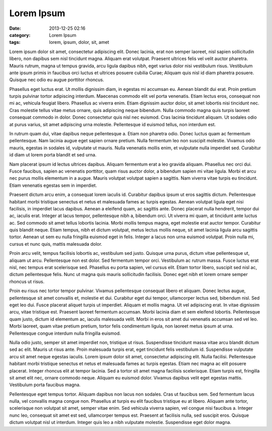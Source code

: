 Lorem Ipsum
###########
:date: 2013-12-25 02:16
:category: Lorem Ipsum
:tags: lorem, ipsum, dolor, sit, amet


Lorem ipsum dolor sit amet, consectetur adipiscing elit. Donec lacinia, erat non semper laoreet, nisl sapien sollicitudin libero, non dapibus sem nisl tincidunt magna. Aliquam erat volutpat. Praesent ultrices felis vel velit auctor pharetra. Mauris rutrum, magna ut tempus gravida, arcu ligula dapibus nibh, eget varius dolor nisi vestibulum risus. Vestibulum ante ipsum primis in faucibus orci luctus et ultrices posuere cubilia Curae; Aliquam quis nisl id diam pharetra posuere. Quisque nec odio eu augue porttitor rhoncus.

Phasellus eget luctus erat. Ut mollis dignissim diam, in egestas mi accumsan eu. Aenean blandit dui erat. Proin pretium turpis pulvinar tortor adipiscing interdum. Maecenas commodo elit vel porta venenatis. Etiam lectus eros, consequat non mi ac, vehicula feugiat libero. Phasellus ac viverra enim. Etiam dignissim auctor dolor, sit amet lobortis nisi tincidunt nec. Cras molestie tellus vitae metus ornare, quis adipiscing neque bibendum. Nulla commodo magna quis turpis laoreet consequat commodo in dolor. Donec consectetur quis nisl nec euismod. Cras lacinia tincidunt aliquam. Ut sodales odio at purus varius, sit amet adipiscing urna molestie. Pellentesque id euismod tellus, non interdum est.

In rutrum quam dui, vitae dapibus neque pellentesque a. Etiam non pharetra odio. Donec luctus quam ac fermentum pellentesque. Nam lacinia augue eget sapien ornare pretium. Nulla fermentum leo non suscipit molestie. Vivamus odio mauris, egestas in sodales id, vulputate ut mauris. Nulla venenatis mollis enim, et vulputate nulla imperdiet sed. Curabitur id diam ut lorem porta blandit et sed urna.

Nam placerat ipsum id lectus ultrices dapibus. Aliquam fermentum erat a leo gravida aliquam. Phasellus nec orci dui. Fusce faucibus, sapien ac venenatis porttitor, quam risus auctor dolor, a bibendum sapien mi vitae ligula. Morbi et arcu nec purus mollis elementum in a augue. Mauris volutpat volutpat sapien a sagittis. Nam viverra vitae turpis eu tincidunt. Etiam venenatis egestas sem in imperdiet.

Praesent dictum arcu enim, a consequat lorem iaculis id. Curabitur dapibus ipsum ut eros sagittis dictum. Pellentesque habitant morbi tristique senectus et netus et malesuada fames ac turpis egestas. Aenean volutpat ligula eget nisi facilisis, in imperdiet lacus dapibus. Aenean a eleifend quam, ac sagittis ante. Donec placerat nulla hendrerit, tempor dui ac, iaculis erat. Integer at lacus tempor, pellentesque nibh a, bibendum orci. Ut viverra mi quam, at tincidunt ante luctus ac. Sed commodo sit amet tellus lobortis lacinia. Morbi mollis tempus magna, eget molestie erat auctor tempor. Curabitur quis blandit neque. Etiam tempus, nibh et dictum volutpat, metus lectus mollis neque, sit amet lacinia ligula arcu sagittis tortor. Aenean ut sem eu nulla fringilla euismod eget in felis. Integer a lacus non urna euismod volutpat. Proin nulla mi, cursus et nunc quis, mattis malesuada dolor.

Proin arcu velit, tempus facilisis lobortis ac, vestibulum sed justo. Quisque urna purus, dictum vitae pellentesque ut, aliquam ut arcu. Pellentesque non est dolor. Sed fermentum tempor orci. Vestibulum ac rutrum massa. Fusce luctus erat nisl, nec tempus erat scelerisque sed. Phasellus eu porta sapien, vel cursus elit. Etiam tortor libero, suscipit sed nisl ac, dictum pellentesque felis. Nunc ut magna quis mauris sollicitudin facilisis. Donec eget nibh et lorem ornare semper rhoncus ut risus.

Proin eu risus nec tortor tempor pulvinar. Vivamus pellentesque consequat libero et aliquam. Donec lectus augue, pellentesque sit amet convallis et, molestie et dui. Curabitur eget dui tempor, ullamcorper lectus sed, bibendum nisl. Sed eget leo dui. Fusce placerat aliquet turpis ut imperdiet. Aliquam et mollis magna. Ut vel adipiscing erat. In vitae dignissim arcu, vitae tristique est. Praesent laoreet fermentum accumsan. Morbi lacinia diam et sem eleifend lobortis. Pellentesque quam justo, dictum id elementum ac, iaculis malesuada velit. Morbi in eros sit amet dui venenatis accumsan sed vel leo. Morbi laoreet, quam vitae pretium pretium, tortor felis condimentum ligula, non laoreet metus ipsum at urna. Pellentesque congue interdum nulla fringilla euismod.

Nulla odio justo, semper sit amet imperdiet non, tristique ut risus. Suspendisse tincidunt massa vitae arcu blandit dictum sed ac elit. Mauris ut risus ante. Proin malesuada turpis erat, eget tincidunt felis vestibulum id. Suspendisse vulputate arcu sit amet neque egestas iaculis. Lorem ipsum dolor sit amet, consectetur adipiscing elit. Nulla facilisi. Pellentesque habitant morbi tristique senectus et netus et malesuada fames ac turpis egestas. Etiam nec magna ac elit posuere placerat. Integer rhoncus elit at tempor lacinia. Sed a tortor sit amet magna facilisis scelerisque. Etiam turpis est, fringilla sit amet elit nec, ornare commodo neque. Aliquam eu euismod dolor. Vivamus dapibus velit eget egestas mattis. Vestibulum porta faucibus magna.

Pellentesque eget tempus tortor. Aliquam dapibus non lacus non sodales. Cras ut faucibus sem. Sed fermentum lacus nulla, vel convallis magna congue non. Phasellus at turpis eu elit faucibus tristique eu at libero. Aliquam ante tortor, scelerisque non volutpat sit amet, semper vitae enim. Sed vehicula viverra sapien, vel congue nisi faucibus a. Integer nunc leo, consequat sit amet est sed, ullamcorper tempus est. Praesent at facilisis nulla, sed suscipit eros. Quisque dictum volutpat nisl ut interdum. Integer quis leo a nibh vulputate molestie. Suspendisse eget dolor magna.

